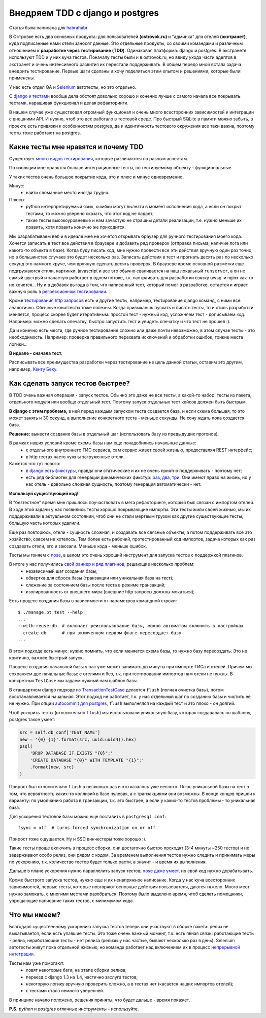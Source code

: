 Внедряем TDD с django и postgres
--------------------------------
.. container:: note

   Статья была написана для `habrahabr.`__

__ http://habrahabr.ru/company/ostrovok/blog/146552/

В Островке есть два основных продукта: для пользователей **(ostrovok.ru)** и "админка" для отелей **(экстранет)**, куда подписанные нами отели заносят данные. Это отдельные продукты, со своими командами и различным отношением к **разработке через тестирование (TDD)**. Одинаковая платформа: django и postgres. В экстранете используют TDD и у них куча тестов. Поначалу тесты были и в ostrovok.ru, но ввиду ухода части адептов в экстранет и очень интенсивного развития  их перестали поддерживать. В общем передо мной встала задача внедрить тестирование. Первые шаги сделаны и хочу поделиться этим опытом и решениями, которые были применены.

.. container:: note

   У нас есть отдел QA и Selenium__ автотесты, но это отдельно.

__ http://ru.wikipedia.org/wiki/Selenium

С `django и тестами <https://docs.djangoproject.com/en/dev/topics/testing/>`_ вообще дела обстоят довольно хорошо и конечно лучше с самого начала все покрывать тестами, наращивая функционал и делая рефакторинги.

В нашем случае уже существовал огромный функционал и очень много всесторонних зависимостей и интеграции с внешними API. И нужно, чтоб это все работало в тестовой среде. Про быстрый SQLite в памяти можно забыть, в проекте есть привязки к особенностям postgres, да и идентичность тестового окружения все таки важна, поэтому тесты тоже работают на postgres.


Какие тесты мне нравятся и почему TDD
=====================================
.. image:: http://static.ozone.ru/multimedia/books_covers//1000074893.jpg
    :align: right
    :target: http://www.ozon.ru/context/detail/id/1501671/

Существует `много видов тестирования`__, которые различаются по разным аспектам.

__ http://ru.wikipedia.org/wiki/Тестирование_программного_обеспечения#.D0.A2.D0.B5.D1.81.D1.82.D0.B8.D1.80.D0.BE.D0.B2.D0.B0.D0.BD.D0.B8.D0.B5_.D0.BF.D1.80.D0.BE.D0.B3.D1.80.D0.B0.D0.BC.D0.BC.D0.BD.D0.BE.D0.B3.D0.BE_.D0.BE.D0.B1.D0.B5.D1.81.D0.BF.D0.B5.D1.87.D0.B5.D0.BD.D0.B8.D1.8F


По изоляции мне нравятся больше интеграционные тесты, по тестируемому объекту - функциональные.

У таких тестов очень большое покрытие кода, это и плюс и минус одновременно.

Минус:
 - найти сломанное место иногда трудно.

Плюсы:
 - python интерпретируемый язык, ошибки могут вылезти в момент исполнения кода, а если он покрыт тестами, то можно уверено сказать, что этот код не падает;
 - такие тесты высокоуровневые и нам зачастую не страшны детали реализации, т.е. нужно меньше их править, хотя править конечно же приходится.

Мы разрабатываем веб и в идеале мне не хочется открывать браузер для ручного тестирования моего кода. Хочется записать в тест все действия в браузере и добавить ряд проверок (отправка письма, наличие лога или какого-то объекта в базе). Когда буду писать код, мне нужно провести все эти действия вручную один раз точно, но в большинстве случаев это будет несколько раз. Записать действия в тест и прогнать десять раз по несколько секунд это намного круче, чем вручную сделать десять проверок. В браузере кроме основной разметки еще подгружаются стили, картинки, javascript и все это обычно сваливается на наш локальный ``runserver``, а он не самый шустрый и зачастую работает в одном потоке, т.к. настраивать для разработки связку uwsgi и nginx как-то не хочется... Ну и в добавок выгода в том, что написанный тест, который помог в разработке, остается и играет важную роль в `регрессионном тестировании`__.

__ http://ru.wikipedia.org/wiki/Регрессионное_тестирование

Кроме `тестирования http запросов`__ есть и другие тесты, например, тестирование django команд, с ними все аналогично. Обычные юниттесты тоже полезны. Когда привыкаешь пускать и писать тесты, то и стиль разработки меняется, процесс скорее будет итеративным: простой тест - нужный код, усложняем тест - дописываем код. Например: можно сделать опечатку, быстро запустить тест и увидеть опечатку и что тест не прошел :).

__ https://docs.djangoproject.com/en/dev/topics/testing/?from=olddocs#module-django.test.client

Да и конечно есть места, где ручное тестирование сложно или даже почти невозможно, в этом случае тесты - это необходимость. Например: проверка правильного перехвата исключений и обработки ошибок, тонкие места логики...

**В идеале - сначала тест.**

Расписывать все преимущества разработки через тестирование не цель данной статьи, оставим это другим, например, `Кенту Беку`__.

__ http://ru.wikipedia.org/wiki/Бек,_Кент

.. Исходя из описанного процесса, можно выявить ряд обязательных факторов.

.. Дальше опишу ряд решений, которые у нас применяются.


Как сделать запуск тестов быстрее?
==================================
В TDD очень важная операция - запуск тестов. Обычно это даже не все тесты, а какой-то набор: тесты из пакета, отдельного модуля или вообще отдельный тест. Поэтому запуск отдельных тест кейсов должен быть быстрым.

**В django с этим проблема,** в ней перед каждым запуском теста создается база, и если схема большая, то это может занять и 30 секунд, а выполнение конкретного теста - меньше секунды. Не хочу ждать пока создается база.

**Решение:** вынести создание базы в отдельный шаг (использовать базу из предыдущих прогонов).

В рамках наших условий кроме схемы базы нам еще понадобились начальные данные:
 - с отдельного внутреннего ГИС сервиса, сам сервис живет своей жизнью, предоставляя REST интерфейс;
 - в http тестах часто нужны загруженные отели.

Кажется что тут нового:
 - `в django есть фикстуры <https://docs.djangoproject.com/en/dev/howto/initial-data/>`_, правда они статические и их не очень приятно поддерживать - поэтому нет;
 - есть ряд библиотек для генерации динамических фикстур: `раз`__, `два`__, `три`__. Они имеют право на жизнь, но у нас отель - довольно сложная сущность, поэтому генерация автоматически - нет.

__ https://github.com/kmmbvnr/django-any
__ https://github.com/paulocheque/django-dynamic-fixture
__ https://github.com/gregmuellegger/django-autofixture


**Используй существующий код!**

В "безтестное" время мне пришлось поучаствовать в мега рефакторинге, который был связан с импортом отелей. В ходе этой задачи у нас появились тесты хорошо покрывающие импорты. Эти тесты жили своей жизнью, мы их поддерживали в актуальном состоянии, чтоб они не стали мертвым грузом как другие существующие тесты, большую часть которых удалили.

Еще раз повторюсь, отели - сущность сложная, и создавать все связные объекты, а потом поддерживать все это хозяйство, совсем не хотелось. Тем более есть рабочий, протестированный код импортов, задача которых как раз создавать отели, его и заюзали. Меньше кода - меньше ошибок.

Тесты мы гоняем с nose_, в целом это очень хороший инструмент для запуска тестов с поддержкой плагинов.

В итоге у нас получились `свой раннер и ряд плагинов`__, решающие несколько проблем:
 - независимый шаг создания базы;
 - обвертка для сброса базы (транзакции или уникальная база на тест);
 - слежение за состоянием базы после теста в режиме транзакций;
 - изолированность от внешнего мира (внешние http запросы должны мокаться);

__ https://gist.github.com/021bdc9b480c7efc9761

Есть процесс создания базы в зависимости от параметров командной строки::

    $ ./manage.pt test --help
    ...
    --with-reuse-db  # включает реиспользование базы, можно автоматом включить в настройках
    --create-db      # при включенном первом флаге пересоздает базу
    ...

В этом подходе есть минус: нужно помнить, что если меняется схема базы, то нужно базу пересоздать. Это не критично, важнее быстрый запуск.

Процесс создания начальной базы у нас уже может занимать до минуты при импорте ГИСа и отелей. Причем мы сохраняем две начальные базы: с отелями и без, т.к. при тестировании импортов нам отели не нужны. В конкретных ``TestCase`` мы задаем нужный нам шаблон базы.

В стандартном django подходе из `TransactionTestCase`__ делается ``flush`` (полная очистка базы), потом восстанавливается начальная. Этот подход не работает, т.к. у нас отдельный шаг по созданию базы и чистить ее не нужно. При опции `autocommit для postgres`__, ``flush`` выполнялся на каждый тест и это плохо - он долгий.

__ https://docs.djangoproject.com/en/dev/topics/testing/#django.test.TransactionTestCase
__ http://thebuild.com/blog/2012/03/19/a-recipe-for-django-transactions-on-postgresql/

Чтоб ускорить тесты (относительно ``flush``) мы использовали уникальную базу, которая создавалась по шаблону, postgres такое умеет:

.. code-block:: py

    src = self.db_conf['TEST_NAME']
    new = '{0}_{1}'.format(src, uuid.uuid4().hex)
    psql(
        'DROP DATABASE IF EXISTS "{0}";'
        'CREATE DATABASE "{0}" WITH TEMPLATE "{1}";'
        .format(new, src)
    )

Прирост был относительно ``flush`` в несколько раз и это казалось уже неплохо. Плюс уникальной базы на тест в том, что вероятность каких-то коллизий в базе нулевая, а с транзакциями они возможны. В конце концов пришли к варианту: по умолчанию работа в транзакции, т.к. это быстрее, а если у каких-то тестов проблемы - то уникальная база.

.. container:: note

    Для ускорения тестовой базы можно еще поставить в ``postgresql.conf``::

        fsync = off  # turns forced synchronization on or off

    Прирост тоже ощущается. Ну и SSD винчестеры тоже хорошо :).

Такие тесты проще включить в процесс сборки, они достаточно быстро проходят (3-4 минуты ~250 тестов) и не задерживают особо релиз, они рядом с кодом. За временем выполнения тестов нужно следить и принимать меры по ускорению, т.к. количество тестов будет только расти, а значит - и время их выполнения.

Дальше в плане ускорения нужно параллелить запуск тестов, `nose даже умеет`__, но свой код нужно дорабатывать.

__ http://nose.readthedocs.org/en/latest/plugins/multiprocess.html


Кроме быстрого запуска тестов, нужно еще и их ненапряжное написание. Когда у нас куча всесторонних зависимостей, первые тесты, которые повторяют основные действия пользователя, даются тяжело. Много мест нужно замокать, с многими местами разобраться. Поэтому было выделено время, чтоб сделать помощники, упрощающие написание таких тестов, с минимумом кода.


Что мы имеем?
=============

Благодаря существенному ускорению запуска тестов теперь они участвуют в сборке пакета: релиз не выкатывается, если есть упавшие тесты. Это тоже очень важный момент, т.к. есть явная связь: работающие тесты - релиз, неработающие тесты - нет релиза (релизы у нас частые, бывают несколько раз в день). Selenium автотесты живут пока отдельной жизнью, но команда работает над включением их в процесс `непрерывной интеграции`__.

__ http://ru.wikipedia.org/wiki/Непрерывная_интеграция

Тесты нам уже помогают:
 - ловят некоторые баги, на этапе сборки релиза;
 - переезд с django 1.3 на 1.4, частично заслуга тестов;
 - некоторую логику вручную проверить сложно, а в тестах нет (касается наших импортов отелей);
 - с тестами стало немного уверенней.

В принципе начало положено, решения приняты, что будет дальше - время покажет.

**P.S.** *python* и *postgres* отличные инструменты - используйте.

.. _nose: http://nose.readthedocs.org/en/latest/
.. _nose-dev: https://github.com/nose-devs/nose


